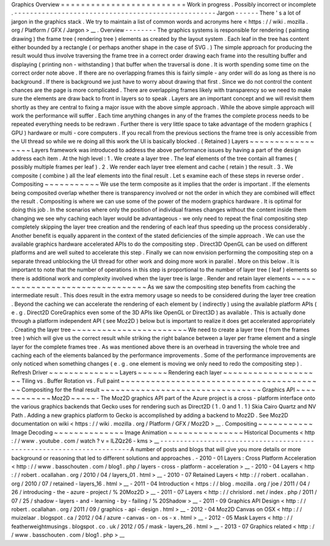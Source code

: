 Graphics
Overview
=
=
=
=
=
=
=
=
=
=
=
=
=
=
=
=
=
=
=
=
=
=
=
=
=
Work
in
progress
.
Possibly
incorrect
or
incomplete
.
-
-
-
-
-
-
-
-
-
-
-
-
-
-
-
-
-
-
-
-
-
-
-
-
-
-
-
-
-
-
-
-
-
-
-
-
-
-
-
-
-
-
-
-
-
-
-
-
-
-
-
Jargon
-
-
-
-
-
-
There
'
s
a
lot
of
jargon
in
the
graphics
stack
.
We
try
to
maintain
a
list
of
common
words
and
acronyms
here
<
https
:
/
/
wiki
.
mozilla
.
org
/
Platform
/
GFX
/
Jargon
>
__
.
Overview
-
-
-
-
-
-
-
-
The
graphics
systems
is
responsible
for
rendering
(
painting
drawing
)
the
frame
tree
(
rendering
tree
)
elements
as
created
by
the
layout
system
.
Each
leaf
in
the
tree
has
content
either
bounded
by
a
rectangle
(
or
perhaps
another
shape
in
the
case
of
SVG
.
)
The
simple
approach
for
producing
the
result
would
thus
involve
traversing
the
frame
tree
in
a
correct
order
drawing
each
frame
into
the
resulting
buffer
and
displaying
(
printing
non
-
withstanding
)
that
buffer
when
the
traversal
is
done
.
It
is
worth
spending
some
time
on
the
correct
order
note
above
.
If
there
are
no
overlapping
frames
this
is
fairly
simple
-
any
order
will
do
as
long
as
there
is
no
background
.
If
there
is
background
we
just
have
to
worry
about
drawing
that
first
.
Since
we
do
not
control
the
content
chances
are
the
page
is
more
complicated
.
There
are
overlapping
frames
likely
with
transparency
so
we
need
to
make
sure
the
elements
are
draw
back
to
front
in
layers
so
to
speak
.
Layers
are
an
important
concept
and
we
will
revisit
them
shortly
as
they
are
central
to
fixing
a
major
issue
with
the
above
simple
approach
.
While
the
above
simple
approach
will
work
the
performance
will
suffer
.
Each
time
anything
changes
in
any
of
the
frames
the
complete
process
needs
to
be
repeated
everything
needs
to
be
redrawn
.
Further
there
is
very
little
space
to
take
advantage
of
the
modern
graphics
(
GPU
)
hardware
or
multi
-
core
computers
.
If
you
recall
from
the
previous
sections
the
frame
tree
is
only
accessible
from
the
UI
thread
so
while
we
re
doing
all
this
work
the
UI
is
basically
blocked
.
(
Retained
)
Layers
~
~
~
~
~
~
~
~
~
~
~
~
~
~
~
~
~
Layers
framework
was
introduced
to
address
the
above
performance
issues
by
having
a
part
of
the
design
address
each
item
.
At
the
high
level
:
1
.
We
create
a
layer
tree
.
The
leaf
elements
of
the
tree
contain
all
frames
(
possibly
multiple
frames
per
leaf
)
.
2
.
We
render
each
layer
tree
element
and
cache
(
retain
)
the
result
.
3
.
We
composite
(
combine
)
all
the
leaf
elements
into
the
final
result
.
Let
s
examine
each
of
these
steps
in
reverse
order
.
Compositing
~
~
~
~
~
~
~
~
~
~
~
We
use
the
term
composite
as
it
implies
that
the
order
is
important
.
If
the
elements
being
composited
overlap
whether
there
is
transparency
involved
or
not
the
order
in
which
they
are
combined
will
effect
the
result
.
Compositing
is
where
we
can
use
some
of
the
power
of
the
modern
graphics
hardware
.
It
is
optimal
for
doing
this
job
.
In
the
scenarios
where
only
the
position
of
individual
frames
changes
without
the
content
inside
them
changing
we
see
why
caching
each
layer
would
be
advantageous
-
we
only
need
to
repeat
the
final
compositing
step
completely
skipping
the
layer
tree
creation
and
the
rendering
of
each
leaf
thus
speeding
up
the
process
considerably
.
Another
benefit
is
equally
apparent
in
the
context
of
the
stated
deficiencies
of
the
simple
approach
.
We
can
use
the
available
graphics
hardware
accelerated
APIs
to
do
the
compositing
step
.
Direct3D
OpenGL
can
be
used
on
different
platforms
and
are
well
suited
to
accelerate
this
step
.
Finally
we
can
now
envision
performing
the
compositing
step
on
a
separate
thread
unblocking
the
UI
thread
for
other
work
and
doing
more
work
in
parallel
.
More
on
this
below
.
It
is
important
to
note
that
the
number
of
operations
in
this
step
is
proportional
to
the
number
of
layer
tree
(
leaf
)
elements
so
there
is
additional
work
and
complexity
involved
when
the
layer
tree
is
large
.
Render
and
retain
layer
elements
~
~
~
~
~
~
~
~
~
~
~
~
~
~
~
~
~
~
~
~
~
~
~
~
~
~
~
~
~
~
~
~
As
we
saw
the
compositing
step
benefits
from
caching
the
intermediate
result
.
This
does
result
in
the
extra
memory
usage
so
needs
to
be
considered
during
the
layer
tree
creation
.
Beyond
the
caching
we
can
accelerate
the
rendering
of
each
element
by
(
indirectly
)
using
the
available
platform
APIs
(
e
.
g
.
Direct2D
CoreGraphics
even
some
of
the
3D
APIs
like
OpenGL
or
Direct3D
)
as
available
.
This
is
actually
done
through
a
platform
independent
API
(
see
Moz2D
)
below
but
is
important
to
realize
it
does
get
accelerated
appropriately
.
Creating
the
layer
tree
~
~
~
~
~
~
~
~
~
~
~
~
~
~
~
~
~
~
~
~
~
~
~
We
need
to
create
a
layer
tree
(
from
the
frames
tree
)
which
will
give
us
the
correct
result
while
striking
the
right
balance
between
a
layer
per
frame
element
and
a
single
layer
for
the
complete
frames
tree
.
As
was
mentioned
above
there
is
an
overhead
in
traversing
the
whole
tree
and
caching
each
of
the
elements
balanced
by
the
performance
improvements
.
Some
of
the
performance
improvements
are
only
noticed
when
something
changes
(
e
.
g
.
one
element
is
moving
we
only
need
to
redo
the
compositing
step
)
.
Refresh
Driver
~
~
~
~
~
~
~
~
~
~
~
~
~
~
Layers
~
~
~
~
~
~
Rendering
each
layer
~
~
~
~
~
~
~
~
~
~
~
~
~
~
~
~
~
~
~
~
Tiling
vs
.
Buffer
Rotation
vs
.
Full
paint
~
~
~
~
~
~
~
~
~
~
~
~
~
~
~
~
~
~
~
~
~
~
~
~
~
~
~
~
~
~
~
~
~
~
~
~
~
~
~
~
~
Compositing
for
the
final
result
~
~
~
~
~
~
~
~
~
~
~
~
~
~
~
~
~
~
~
~
~
~
~
~
~
~
~
~
~
~
~
~
Graphics
API
~
~
~
~
~
~
~
~
~
~
~
~
Moz2D
~
~
~
~
~
-
The
Moz2D
graphics
API
part
of
the
Azure
project
is
a
cross
-
platform
interface
onto
the
various
graphics
backends
that
Gecko
uses
for
rendering
such
as
Direct2D
(
1
.
0
and
1
.
1
)
Skia
Cairo
Quartz
and
NV
Path
.
Adding
a
new
graphics
platform
to
Gecko
is
accomplished
by
adding
a
backend
to
Moz2D
.
See
Moz2D
documentation
on
wiki
<
https
:
/
/
wiki
.
mozilla
.
org
/
Platform
/
GFX
/
Moz2D
>
__
.
Compositing
~
~
~
~
~
~
~
~
~
~
~
Image
Decoding
~
~
~
~
~
~
~
~
~
~
~
~
~
~
Image
Animation
~
~
~
~
~
~
~
~
~
~
~
~
~
~
~
Historical
Documents
<
http
:
/
/
www
.
youtube
.
com
/
watch
?
v
=
lLZQz26
-
kms
>
__
-
-
-
-
-
-
-
-
-
-
-
-
-
-
-
-
-
-
-
-
-
-
-
-
-
-
-
-
-
-
-
-
-
-
-
-
-
-
-
-
-
-
-
-
-
-
-
-
-
-
-
-
-
-
-
-
-
-
-
-
-
-
-
-
-
-
-
-
-
A
number
of
posts
and
blogs
that
will
give
you
more
details
or
more
background
or
reasoning
that
led
to
different
solutions
and
approaches
.
-
2010
-
01
Layers
:
Cross
Platform
Acceleration
<
http
:
/
/
www
.
basschouten
.
com
/
blog1
.
php
/
layers
-
cross
-
platform
-
acceleration
>
__
-
2010
-
04
Layers
<
http
:
/
/
robert
.
ocallahan
.
org
/
2010
/
04
/
layers_01
.
html
>
__
-
2010
-
07
Retained
Layers
<
http
:
/
/
robert
.
ocallahan
.
org
/
2010
/
07
/
retained
-
layers_16
.
html
>
__
-
2011
-
04
Introduction
<
https
:
/
/
blog
.
mozilla
.
org
/
joe
/
2011
/
04
/
26
/
introducing
-
the
-
azure
-
project
/
%
20Moz2D
>
__
-
2011
-
07
Layers
<
http
:
/
/
chrislord
.
net
/
index
.
php
/
2011
/
07
/
25
/
shadow
-
layers
-
and
-
learning
-
by
-
failing
/
%
20Shadow
>
__
-
2011
-
09
Graphics
API
Design
<
http
:
/
/
robert
.
ocallahan
.
org
/
2011
/
09
/
graphics
-
api
-
design
.
html
>
__
-
2012
-
04
Moz2D
Canvas
on
OSX
<
http
:
/
/
muizelaar
.
blogspot
.
ca
/
2012
/
04
/
azure
-
canvas
-
on
-
os
-
x
.
html
>
__
-
2012
-
05
Mask
Layers
<
http
:
/
/
featherweightmusings
.
blogspot
.
co
.
uk
/
2012
/
05
/
mask
-
layers_26
.
html
>
__
-
2013
-
07
Graphics
related
<
http
:
/
/
www
.
basschouten
.
com
/
blog1
.
php
>
__
